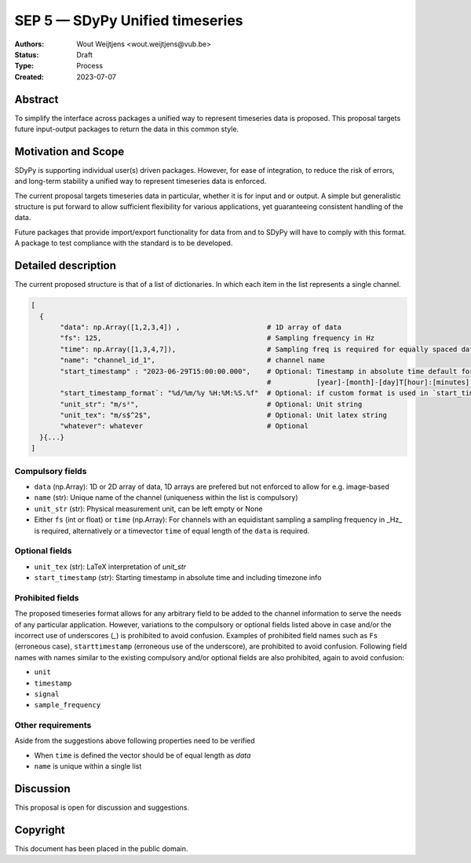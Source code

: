 ================================
SEP 5 — SDyPy Unified timeseries
================================

:Authors: Wout Weijtjens <wout.weijtjens@vub.be>, 
:Status: Draft
:Type: Process
:Created: 2023-07-07


Abstract
--------

To simplify the interface across packages a unified way to represent timeseries data is proposed. This proposal targets future input-output packages to return the data in this common style.

Motivation and Scope
--------------------

SDyPy is supporting individual user(s) driven packages. However, for ease of integration, to reduce the risk of errors, and long-term stability a unified way to represent timeseries data is enforced.

The current proposal targets timeseries data in particular, whether it is for input and or output. A simple but generalistic structure is put forward to allow sufficient flexibility
for various applications, yet guaranteeing consistent handling of the data. 

Future packages that provide import/export functionality for data from and to SDyPy will have to comply with this format. A package to test compliance with the standard is to be developed. 


Detailed description
--------------------
The current proposed structure is that of a list of dictionaries. In which each item in the list represents a single channel. 


.. code-block::

  [
    {
         "data": np.Array([1,2,3,4]) ,                     # 1D array of data
         "fs": 125,                                        # Sampling frequency in Hz
         "time": np.Array([1,3,4,7]),                      # Sampling freq is required for equally spaced data, while `time` for non-equally
         "name": "channel_id_1",                           # channel name
         "start_timestamp" : "2023-06-29T15:00:00.000",    # Optional: Timestamp in absolute time default format is: 
                                                           #           [year]-[month]-[day]T[hour]:[minutes]:[seconds].[milliseconds]
         "start_timestamp_format`: "%d/%m/%y %H:%M:%S.%f"  # Optional: if custom format is used in `start_timestamp`, specify it here
         "unit_str": "m/s²",                               # Optional: Unit string
         "unit_tex": "m/s$^2$",                            # Optional: Unit latex string
         "whatever": whatever                              # Optional
    }{...}
  ]

Compulsory fields
.................

* ``data`` (np.Array): 1D or 2D array of data, 1D arrays are prefered but not enforced to allow for e.g. image-based 
* ``name`` (str): Unique name of the channel (uniqueness within the list is compulsory)
* ``unit_str`` (str): Physical measurement unit, can be left empty or None
* Either ``fs`` (int or float) or ``time`` (np.Array): For channels with an equidistant sampling a sampling frequency in _Hz_  is required, alternatively or a timevector ``time`` of equal length of the ``data`` is required.


Optional fields
...............
* ``unit_tex`` (str): LaTeX interpretation of `unit_str`
* ``start_timestamp`` (str): Starting timestamp in absolute time and including timezone info

Prohibited fields
.................

The proposed timeseries format allows for any arbitrary field to be added to the channel information to serve the needs of any particular application. However, variations to the compulsory or optional fields listed above in case and/or the incorrect use of underscores (`_`) is prohibited to avoid confusion. Examples of prohibited field names such as ``Fs`` (erroneous case), ``starttimestamp`` (erroneous use of the underscore), are prohibited to avoid confusion. 
Following field names with names similar to the existing compulsory and/or optional fields are also prohibited, again to avoid confusion:

* ``unit``
* ``timestamp`` 
* ``signal``
* ``sample_frequency``

Other requirements
..................

Aside from the suggestions above following properties need to be verified

* When ``time`` is defined the vector should be of equal length as `data`
* ``name`` is unique within a single list

Discussion
----------

This proposal is open for discussion and suggestions.

Copyright
---------

This document has been placed in the public domain.

